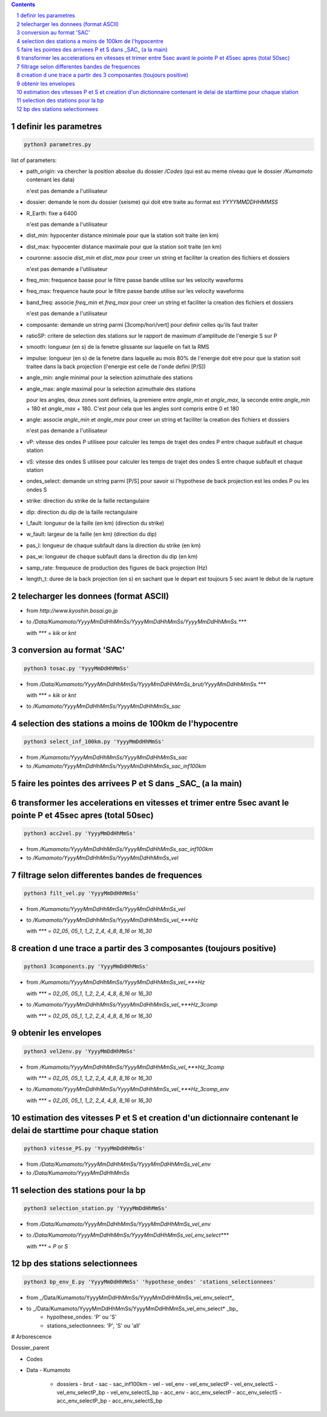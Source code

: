 .. contents::

.. section-numbering::

definir les parametres
----------------------

.. code-block:: python3

    python3 parametres.py

list of parameters:

- path_origin: va chercher la position absolue du dossier */Codes* (qui est au meme niveau que le dossier */Kumamoto* contenant les data)

  n'est pas demande a l'utilisateur

- dossier: demande le nom du dossier (seisme) qui doit etre traite au format est *YYYYMMDDHHMMSS*

- R_Earth: fixe a 6400

  n'est pas demande a l'utilisateur

- dist_min: hypocenter distance minimale pour que la station soit traite (en km)

- dist_max: hypocenter distance maximale pour que la station soit traite (en km)

- couronne: associe *dist_min* et *dist_max* pour creer un string et faciliter la creation des fichiers et dossiers

  n'est pas demande a l'utilisateur

- freq_min: frequence basse pour le filtre passe bande utilise sur les velocity waveforms

- freq_max: frequence haute pour le filtre passe bande utilise sur les velocity waveforms

- band_freq: associe *freq_min* et *freq_max* pour creer un string et faciliter la creation des fichiers et dossiers

  n'est pas demande a l'utilisateur

- composante: demande un string parmi [3comp/hori/vert] pour definir celles qu'ils faut traiter

- ratioSP: critere de selection des stations sur le rapport de maximum d'amplitude de l'energie S sur P

- smooth: longueur (en s) de la fenetre glissante sur laquelle on fait la RMS

- impulse: longueur (en s) de la fenetre dans laquelle au mois 80% de l'energie doit etre pour que la station soit traitee dans la back projection (l'energie est celle de l'onde defini [P/S])

- angle_min: angle minimal pour la selection azimuthale des stations

- angle_max: angle maximal pour la selection azimuthale des stations

  pour les angles, deux zones sont definies, la premiere entre *angle_min* et *angle_max*, la seconde entre *angle_min* + 180 et *angle_max* + 180. C'est pour cela que les angles sont compris entre 0 et 180

- angle: associe *angle_min* et *angle_max* pour creer un string et faciliter la creation des fichiers et dossiers

  n'est pas demande a l'utilisateur

- vP: vitesse des ondes P utilisee pour calculer les temps de trajet des ondes P entre chaque subfault et chaque station

- vS: vitesse des ondes S utilisee pour calculer les temps de trajet des ondes S entre chaque subfault et chaque station

- ondes_select: demande un string parmi [P/S] pour savoir si l'hypothese de back projection est les ondes P ou les ondes S

- strike: direction du strike de la faille rectangulaire

- dip: direction du dip de la faille rectangulaire

- l_fault: longueur de la faille (en km) (direction du strike)

- w_fault: largeur de la faille (en km) (direction du dip)

- pas_l: longueur de chaque subfault dans la direction du strike (en km)

- pas_w: longueur de chaque subfault dans la direction du dip (en km)

- samp_rate: frequeuce de production des figures de back projection (Hz)

- length_t: duree de la back projection (en s) en sachant que le depart est toujours 5 sec avant le debut de la rupture

telecharger les donnees (format ASCII)
--------------------------------------

- from *http://www.kyoshin.bosai.go.jp*
- to */Data/Kumamoto/YyyyMmDdHhMmSs/YyyyMmDdHhMmSs/YyyyMmDdHhMmSs.****

  with *\**** = *kik* or *knt*

conversion au format 'SAC'
--------------------------

.. code-block:: python3

    python3 tosac.py 'YyyyMmDdHhMmSs'

- from */Data/Kumamoto/YyyyMmDdHhMmSs/YyyyMmDdHhMmSs_brut/YyyyMmDdHhMmSs.****

  with *\**** = *kik* or *knt*

- to */Kumamoto/YyyyMmDdHhMmSs/YyyyMmDdHhMmSs_sac*

selection des stations a moins de 100km de l'hypocentre
-------------------------------------------------------

.. code-block:: python3

    python3 select_inf_100km.py 'YyyyMmDdHhMmSs'

- from */Kumamoto/YyyyMmDdHhMmSs/YyyyMmDdHhMmSs_sac*
- to */Kumamoto/YyyyMmDdHhMmSs/YyyyMmDdHhMmSs_sac_inf100km*

faire les pointes des arrivees P et S dans _SAC_ (a la main)
------------------------------------------------------------

transformer les accelerations en vitesses et trimer entre 5sec avant le pointe P et 45sec apres (total 50sec)
-------------------------------------------------------------------------------------------------------------

.. code-block:: python3

    python3 acc2vel.py 'YyyyMmDdHhMmSs' 

- from */Kumamoto/YyyyMmDdHhMmSs/YyyyMmDdHhMmSs_sac_inf100km*
- to */Kumamoto/YyyyMmDdHhMmSs/YyyyMmDdHhMmSs_vel*

filtrage selon differentes bandes de frequences
-----------------------------------------------

.. code-block:: python3

    python3 filt_vel.py 'YyyyMmDdHhMmSs'

- from */Kumamoto/YyyyMmDdHhMmSs/YyyyMmDdHhMmSs_vel*
- to */Kumamoto/YyyyMmDdHhMmSs/YyyyMmDdHhMmSs_vel_***Hz*

  with *\**** = *02_05*, *05_1*, *1_2*, *2_4*, *4_8*, *8_16* or *16_30*

creation d une trace a partir des 3 composantes (toujours positive)
-------------------------------------------------------------------

.. code-block:: python3

    python3 3components.py 'YyyyMmDdHhMmSs'

- from */Kumamoto/YyyyMmDdHhMmSs/YyyyMmDdHhMmSs_vel_***Hz*

  with *\**** = *02_05*, *05_1*, *1_2*, *2_4*, *4_8*, *8_16* or *16_30*

- to */Kumamoto/YyyyMmDdHhMmSs/YyyyMmDdHhMmSs_vel_***Hz_3comp*

  with *\**** = *02_05*, *05_1*, *1_2*, *2_4*, *4_8*, *8_16* or *16_30*

obtenir les envelopes
---------------------

.. code-block:: python3

    python3 vel2env.py 'YyyyMmDdHhMmSs'

- from */Kumamoto/YyyyMmDdHhMmSs/YyyyMmDdHhMmSs_vel_***Hz_3comp*

  with *\**** = *02_05*, *05_1*, *1_2*, *2_4*, *4_8*, *8_16* or *16_30*

- to */Kumamoto/YyyyMmDdHhMmSs/YyyyMmDdHhMmSs_vel_***Hz_3comp_env*

  with *\**** = *02_05*, *05_1*, *1_2*, *2_4*, *4_8*, *8_16* or *16_30*

estimation des vitesses P et S et creation d'un dictionnaire contenant le delai de starttime pour chaque station
----------------------------------------------------------------------------------------------------------------

.. code-block:: python3

    python3 vitesse_PS.py 'YyyyMmDdHhMmSs'

- from */Data/Kumamoto/YyyyMmDdHhMmSs/YyyyMmDdHhMmSs_vel_env*
- to */Data/Kumamoto/YyyyMmDdHhMmSs*

selection des stations pour la bp
---------------------------------

.. code-block:: python3

    python3 selection_station.py 'YyyyMmDdHhMmSs'

- from */Data/Kumamoto/YyyyMmDdHhMmSs/YyyyMmDdHhMmSs_vel_env*
- to */Data/Kumamoto/YyyyMmDdHhMmSs/YyyyMmDdHhMmSs_vel_env_select****

  with *\**** = *P* or *S*

bp des stations selectionnees
-----------------------------

.. code-block:: python3

    python3 bp_env_E.py 'YyyyMmDdHhMmSs' 'hypothese_ondes' 'stations_selectionnees'

- from _/Data/Kumamoto/YyyyMmDdHhMmSs/YyyyMmDdHhMmSs_vel_env_select*_
- to _/Data/Kumamoto/YyyyMmDdHhMmSs/YyyyMmDdHhMmSs_vel_env_select* _bp_
   - hypothese_ondes: 'P' ou 'S'
   - stations_selectionnees: 'P', 'S' ou 'all'

# Arborescence

Dossier_parent

- Codes
- Data
  - Kumamoto
    - dossiers
      - brut
      - sac
      - sac_inf100km
      - vel
      - vel_env
      - vel_env_selectP
      - vel_env_selectS
      - vel_env_selectP_bp
      - vel_env_selectS_bp
      - acc_env
      - acc_env_selectP
      - acc_env_selectS
      - acc_env_selectP_bp
      - acc_env_selectS_bp












